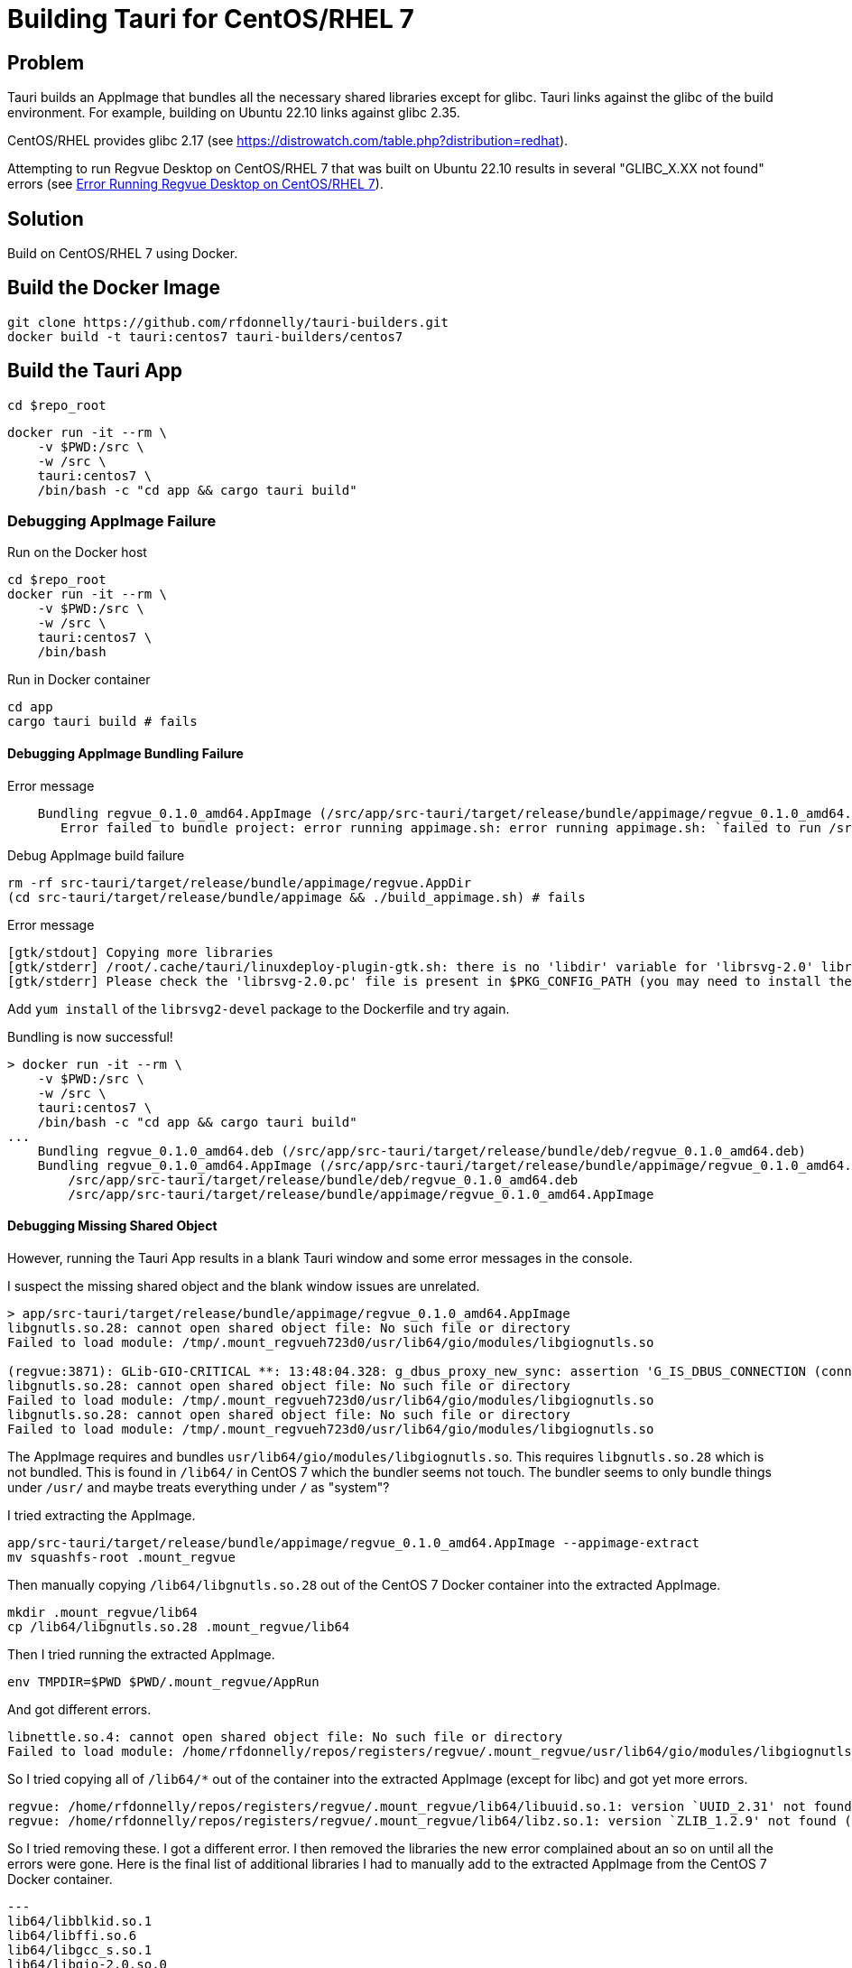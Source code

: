 = Building Tauri for CentOS/RHEL 7

== Problem

Tauri builds an AppImage that bundles all the necessary shared libraries except for glibc.
Tauri links against the glibc of the build environment.
For example, building on Ubuntu 22.10 links against glibc 2.35.

CentOS/RHEL provides glibc 2.17 (see https://distrowatch.com/table.php?distribution=redhat).

Attempting to run Regvue Desktop on CentOS/RHEL 7 that was built on Ubuntu 22.10 results in several "GLIBC_X.XX not found" errors (see <<error>>).

== Solution

Build on CentOS/RHEL 7 using Docker.

== Build the Docker Image

 git clone https://github.com/rfdonnelly/tauri-builders.git
 docker build -t tauri:centos7 tauri-builders/centos7

== Build the Tauri App

[source,sh]
----
cd $repo_root
----

[source,sh]
----
docker run -it --rm \
    -v $PWD:/src \
    -w /src \
    tauri:centos7 \
    /bin/bash -c "cd app && cargo tauri build"
----

=== Debugging AppImage Failure

[source,sh]
.Run on the Docker host
----
cd $repo_root
docker run -it --rm \
    -v $PWD:/src \
    -w /src \
    tauri:centos7 \
    /bin/bash
----

[source,sh]
.Run in Docker container
----
cd app
cargo tauri build # fails
----

==== Debugging AppImage Bundling Failure

[listing]
.Error message
----
    Bundling regvue_0.1.0_amd64.AppImage (/src/app/src-tauri/target/release/bundle/appimage/regvue_0.1.0_amd64.AppImage)
       Error failed to bundle project: error running appimage.sh: error running appimage.sh: `failed to run /src/app/src-tauri/target/release/bundle/appimage/build_appimage.sh`
----

[source,sh]
.Debug AppImage build failure
----
rm -rf src-tauri/target/release/bundle/appimage/regvue.AppDir
(cd src-tauri/target/release/bundle/appimage && ./build_appimage.sh) # fails
----

[listing]
.Error message
----
[gtk/stdout] Copying more libraries
[gtk/stderr] /root/.cache/tauri/linuxdeploy-plugin-gtk.sh: there is no 'libdir' variable for 'librsvg-2.0' library.
[gtk/stderr] Please check the 'librsvg-2.0.pc' file is present in $PKG_CONFIG_PATH (you may need to install the appropriate -dev/-devel package).
----

Add `yum install` of the `librsvg2-devel` package to the Dockerfile and try again.

[listing]
.Bundling is now successful!
----
> docker run -it --rm \
    -v $PWD:/src \
    -w /src \
    tauri:centos7 \
    /bin/bash -c "cd app && cargo tauri build"
...
    Bundling regvue_0.1.0_amd64.deb (/src/app/src-tauri/target/release/bundle/deb/regvue_0.1.0_amd64.deb)
    Bundling regvue_0.1.0_amd64.AppImage (/src/app/src-tauri/target/release/bundle/appimage/regvue_0.1.0_amd64.AppImage)    Finished 2 bundles at:
        /src/app/src-tauri/target/release/bundle/deb/regvue_0.1.0_amd64.deb
        /src/app/src-tauri/target/release/bundle/appimage/regvue_0.1.0_amd64.AppImage
----

==== Debugging Missing Shared Object

However, running the Tauri App results in a blank Tauri window and some error messages in the console.

I suspect the missing shared object and the blank window issues are unrelated.

[listing]
----
> app/src-tauri/target/release/bundle/appimage/regvue_0.1.0_amd64.AppImage
libgnutls.so.28: cannot open shared object file: No such file or directory
Failed to load module: /tmp/.mount_regvueh723d0/usr/lib64/gio/modules/libgiognutls.so

(regvue:3871): GLib-GIO-CRITICAL **: 13:48:04.328: g_dbus_proxy_new_sync: assertion 'G_IS_DBUS_CONNECTION (connection)' failed
libgnutls.so.28: cannot open shared object file: No such file or directory
Failed to load module: /tmp/.mount_regvueh723d0/usr/lib64/gio/modules/libgiognutls.so
libgnutls.so.28: cannot open shared object file: No such file or directory
Failed to load module: /tmp/.mount_regvueh723d0/usr/lib64/gio/modules/libgiognutls.so
----

The AppImage requires and bundles `usr/lib64/gio/modules/libgiognutls.so`.
This requires `libgnutls.so.28` which is not bundled.
This is found in `/lib64/` in CentOS 7 which the bundler seems not touch.
The bundler seems to only bundle things under `/usr/` and maybe treats everything under `/` as "system"?

I tried extracting the AppImage.

[source,sh]
----
app/src-tauri/target/release/bundle/appimage/regvue_0.1.0_amd64.AppImage --appimage-extract
mv squashfs-root .mount_regvue
----

Then manually copying `/lib64/libgnutls.so.28` out of the CentOS 7 Docker container into the extracted AppImage.

[source,sh]
----
mkdir .mount_regvue/lib64
cp /lib64/libgnutls.so.28 .mount_regvue/lib64
----

Then I tried running the extracted AppImage.

[source,sh]
----
env TMPDIR=$PWD $PWD/.mount_regvue/AppRun
----

And got different errors.

[listing]
----
libnettle.so.4: cannot open shared object file: No such file or directory
Failed to load module: /home/rfdonnelly/repos/registers/regvue/.mount_regvue/usr/lib64/gio/modules/libgiognutls.so
----

So I tried copying all of `/lib64/*` out of the container into the extracted AppImage (except for libc) and got yet more errors.

[listing]
----
regvue: /home/rfdonnelly/repos/registers/regvue/.mount_regvue/lib64/libuuid.so.1: version `UUID_2.31' not found (required by /lib/x86_64-linux-gnu/libfontconfig.so.1)
regvue: /home/rfdonnelly/repos/registers/regvue/.mount_regvue/lib64/libz.so.1: version `ZLIB_1.2.9' not found (required by /lib/x86_64-linux-gnu/libpng16.so.16)
----

So I tried removing these.
I got a different error.
I then removed the libraries the new error complained about an so on until all the errors were gone.
Here is the final list of additional libraries I had to manually add to the extracted AppImage from the CentOS 7 Docker container.

[listing]
---
lib64/libblkid.so.1
lib64/libffi.so.6
lib64/libgcc_s.so.1
lib64/libgio-2.0.so.0
lib64/libglib-2.0.so.0
lib64/libgmodule-2.0.so.0
lib64/libgmp.so.10
lib64/libgnutls.so.28
lib64/libgobject-2.0.so.0
lib64/libhogweed.so.2
lib64/libmount.so.1
lib64/libnettle.so.4
lib64/libp11-kit.so.0
lib64/libpcre.so.1
lib64/libresolv.so.2
lib64/libselinux.so.1
lib64/libtasn1.so.6
----

This could likely be further reduced by using an additive debug method where libraries are selectively added per error message.
Instead of subtractive debug where all are added then selectively removed per error message.

I can now run the extracted AppImage w/o errors.
However, the blank window issue persists.

==== Debugging the Blank Window

Try compiling in debug mode to enable the WebView dev console.

[source,sh]
----
docker run -it --rm \
    -v $PWD:/src \
    -w /src \
    tauri:centos7 \
    /bin/bash -c "cd app && cargo tauri build --debug"
----

[source,sh]
.Run the AppImage
----
app/src-tauri/target/debug/bundle/appimage/regvue_0.1.0_amd64.AppImage
----

[listing]
.stdout
----
libgnutls.so.28: cannot open shared object file: No such file or directory
Failed to load module: /tmp/.mount_regvueJYFe2E/usr/lib64/gio/modules/libgiognutls.so

(regvue:11647): GLib-GIO-CRITICAL **: 19:32:20.707: g_dbus_proxy_new_sync: assertion 'G_IS_DBUS_CONNECTION (connection)' failed
----

The missing `libgnutls.so.28` issue persists but I now have the "Inspect Element" option when I right click the WebView.

The Console tab in the dev tools shows the following error:

[listing]
----
SyntaxError: No identifiers allowed directly after numeric literal
----

I can't find the source location of the error.
But I suspect this is due to the use of BigInt literals like `1n` which is not likely supported by this old of a WebView.

== References

https://github.com/tauri-apps/tauri/issues/1355::
Provides a Dockerfile for building on CentOS7

[appendix]
[#error]
== Error Running Regvue Desktop on CentOS/RHEL 7

In this case, Regvue Desktop was built on Ubuntu 22.10 (glibc 2.35).

[source,sh]
----
./regvue_0.1.0_amd64.AppImage
----

[listing]
----
regvue: /lib64/libc.so.6: version `GLIBC_2.29' not found (required by regvue)
regvue: /lib64/libc.so.6: version `GLIBC_2.18' not found (required by regvue)
regvue: /lib64/libc.so.6: version `GLIBC_2.27' not found (required by regvue)
regvue: /lib64/libc.so.6: version `GLIBC_2.25' not found (required by regvue)
regvue: /lib64/libc.so.6: version `GLIBC_2.33' not found (required by regvue)
regvue: /lib64/libc.so.6: version `GLIBC_2.28' not found (required by regvue)
regvue: /lib64/libc.so.6: version `GLIBC_2.34' not found (required by regvue)
regvue: /lib64/libc.so.6: version `GLIBC_2.32' not found (required by regvue)
regvue: /lib64/libm.so.6: version `GLIBC_2.35' not found (required by /home/rdonnell/.mount_/squashfs-root/usr/lib/libwebkit2gtk-4.0.so.37)
regvue: /lib64/libm.so.6: version `GLIBC_2.27' not found (required by /home/rdonnell/.mount_/squashfs-root/usr/lib/libwebkit2gtk-4.0.so.37)
regvue: /lib64/libm.so.6: version `GLIBC_2.29' not found (required by /home/rdonnell/.mount_/squashfs-root/usr/lib/libwebkit2gtk-4.0.so.37)
regvue: /lib64/libc.so.6: version `GLIBC_2.32' not found (required by /home/rdonnell/.mount_/squashfs-root/usr/lib/libwebkit2gtk-4.0.so.37)
regvue: /lib64/libc.so.6: version `GLIBC_2.27' not found (required by /home/rdonnell/.mount_/squashfs-root/usr/lib/libwebkit2gtk-4.0.so.37)
regvue: /lib64/libc.so.6: version `GLIBC_2.34' not found (required by /home/rdonnell/.mount_/squashfs-root/usr/lib/libwebkit2gtk-4.0.so.37)
regvue: /lib64/libc.so.6: version `GLIBC_2.33' not found (required by /home/rdonnell/.mount_/squashfs-root/usr/lib/libwebkit2gtk-4.0.so.37)
regvue: /lib64/libstdc++.so.6: version `GLIBCXX_3.4.20' not found (required by /home/rdonnell/.mount_/squashfs-root/usr/lib/libwebkit2gtk-4.0.so.37)
regvue: /lib64/libstdc++.so.6: version `GLIBCXX_3.4.26' not found (required by /home/rdonnell/.mount_/squashfs-root/usr/lib/libwebkit2gtk-4.0.so.37)
regvue: /lib64/libstdc++.so.6: version `CXXABI_1.3.9' not found (required by /home/rdonnell/.mount_/squashfs-root/usr/lib/libwebkit2gtk-4.0.so.37)
regvue: /lib64/libstdc++.so.6: version `GLIBCXX_3.4.29' not found (required by /home/rdonnell/.mount_/squashfs-root/usr/lib/libwebkit2gtk-4.0.so.37)
regvue: /lib64/libstdc++.so.6: version `GLIBCXX_3.4.21' not found (required by /home/rdonnell/.mount_/squashfs-root/usr/lib/libwebkit2gtk-4.0.so.37)
regvue: /lib64/libm.so.6: version `GLIBC_2.29' not found (required by /home/rdonnell/.mount_/squashfs-root/usr/lib/libgtk-3.so.0)
regvue: /lib64/libc.so.6: version `GLIBC_2.33' not found (required by /home/rdonnell/.mount_/squashfs-root/usr/lib/libgtk-3.so.0)
regvue: /lib64/libc.so.6: version `GLIBC_2.34' not found (required by /home/rdonnell/.mount_/squashfs-root/usr/lib/libgdk-3.so.0)
regvue: /lib64/libthai.so.0: version `LIBTHAI_0.1.25' not found (required by /home/rdonnell/.mount_/squashfs-root/usr/lib/libpango-1.0.so.0)
regvue: /lib64/libc.so.6: version `GLIBC_2.34' not found (required by /home/rdonnell/.mount_/squashfs-root/usr/lib/libcairo.so.2)
regvue: /lib64/libm.so.6: version `GLIBC_2.29' not found (required by /home/rdonnell/.mount_/squashfs-root/usr/lib/libcairo.so.2)
regvue: /lib64/libc.so.6: version `GLIBC_2.28' not found (required by /home/rdonnell/.mount_/squashfs-root/usr/lib/libgio-2.0.so.0)
regvue: /lib64/libc.so.6: version `GLIBC_2.33' not found (required by /home/rdonnell/.mount_/squashfs-root/usr/lib/libgio-2.0.so.0)
regvue: /lib64/libc.so.6: version `GLIBC_2.34' not found (required by /home/rdonnell/.mount_/squashfs-root/usr/lib/libgio-2.0.so.0)
regvue: /lib64/libm.so.6: version `GLIBC_2.27' not found (required by /home/rdonnell/.mount_/squashfs-root/usr/lib/libjavascriptcoregtk-4.0.so.18)
regvue: /lib64/libm.so.6: version `GLIBC_2.29' not found (required by /home/rdonnell/.mount_/squashfs-root/usr/lib/libjavascriptcoregtk-4.0.so.18)
regvue: /lib64/libc.so.6: version `GLIBC_2.33' not found (required by /home/rdonnell/.mount_/squashfs-root/usr/lib/libjavascriptcoregtk-4.0.so.18)
regvue: /lib64/libc.so.6: version `GLIBC_2.34' not found (required by /home/rdonnell/.mount_/squashfs-root/usr/lib/libjavascriptcoregtk-4.0.so.18)
regvue: /lib64/libc.so.6: version `GLIBC_2.32' not found (required by /home/rdonnell/.mount_/squashfs-root/usr/lib/libjavascriptcoregtk-4.0.so.18)
regvue: /lib64/libgcc_s.so.1: version `GCC_7.0.0' not found (required by /home/rdonnell/.mount_/squashfs-root/usr/lib/libjavascriptcoregtk-4.0.so.18)
regvue: /lib64/libstdc++.so.6: version `GLIBCXX_3.4.30' not found (required by /home/rdonnell/.mount_/squashfs-root/usr/lib/libjavascriptcoregtk-4.0.so.18)
regvue: /lib64/libstdc++.so.6: version `GLIBCXX_3.4.29' not found (required by /home/rdonnell/.mount_/squashfs-root/usr/lib/libjavascriptcoregtk-4.0.so.18)
regvue: /lib64/libstdc++.so.6: version `GLIBCXX_3.4.22' not found (required by /home/rdonnell/.mount_/squashfs-root/usr/lib/libjavascriptcoregtk-4.0.so.18)
regvue: /lib64/libstdc++.so.6: version `GLIBCXX_3.4.21' not found (required by /home/rdonnell/.mount_/squashfs-root/usr/lib/libjavascriptcoregtk-4.0.so.18)
regvue: /lib64/libstdc++.so.6: version `CXXABI_1.3.9' not found (required by /home/rdonnell/.mount_/squashfs-root/usr/lib/libjavascriptcoregtk-4.0.so.18)
regvue: /lib64/libstdc++.so.6: version `GLIBCXX_3.4.20' not found (required by /home/rdonnell/.mount_/squashfs-root/usr/lib/libjavascriptcoregtk-4.0.so.18)
regvue: /lib64/libstdc++.so.6: version `GLIBCXX_3.4.26' not found (required by /home/rdonnell/.mount_/squashfs-root/usr/lib/libjavascriptcoregtk-4.0.so.18)
regvue: /lib64/libc.so.6: version `GLIBC_2.28' not found (required by /home/rdonnell/.mount_/squashfs-root/usr/lib/libglib-2.0.so.0)
regvue: /lib64/libc.so.6: version `GLIBC_2.33' not found (required by /home/rdonnell/.mount_/squashfs-root/usr/lib/libglib-2.0.so.0)
regvue: /lib64/libc.so.6: version `GLIBC_2.32' not found (required by /home/rdonnell/.mount_/squashfs-root/usr/lib/libglib-2.0.so.0)
regvue: /lib64/libc.so.6: version `GLIBC_2.34' not found (required by /home/rdonnell/.mount_/squashfs-root/usr/lib/libglib-2.0.so.0)
regvue: /lib64/libc.so.6: version `GLIBC_2.33' not found (required by /home/rdonnell/.mount_/squashfs-root/usr/lib/libdbus-1.so.3)
regvue: /lib64/libc.so.6: version `GLIBC_2.34' not found (required by /home/rdonnell/.mount_/squashfs-root/usr/lib/libdbus-1.so.3)
regvue: /lib64/libc.so.6: version `GLIBC_2.25' not found (required by /home/rdonnell/.mount_/squashfs-root/usr/lib/libcrypto.so.3)
regvue: /lib64/libc.so.6: version `GLIBC_2.33' not found (required by /home/rdonnell/.mount_/squashfs-root/usr/lib/libcrypto.so.3)
regvue: /lib64/libc.so.6: version `GLIBC_2.34' not found (required by /home/rdonnell/.mount_/squashfs-root/usr/lib/libcrypto.so.3)
regvue: /lib64/libstdc++.so.6: version `CXXABI_1.3.8' not found (required by /home/rdonnell/.mount_/squashfs-root/usr/lib/libicui18n.so.71)
regvue: /lib64/libm.so.6: version `GLIBC_2.29' not found (required by /home/rdonnell/.mount_/squashfs-root/usr/lib/libicui18n.so.71)
regvue: /lib64/libm.so.6: version `GLIBC_2.27' not found (required by /home/rdonnell/.mount_/squashfs-root/usr/lib/libicuuc.so.71)
regvue: /lib64/libm.so.6: version `GLIBC_2.29' not found (required by /home/rdonnell/.mount_/squashfs-root/usr/lib/libicuuc.so.71)
regvue: /lib64/libstdc++.so.6: version `CXXABI_1.3.8' not found (required by /home/rdonnell/.mount_/squashfs-root/usr/lib/libicuuc.so.71)
regvue: /lib64/libstdc++.so.6: version `GLIBCXX_3.4.30' not found (required by /home/rdonnell/.mount_/squashfs-root/usr/lib/libicuuc.so.71)
regvue: /lib64/libc.so.6: version `GLIBC_2.33' not found (required by /home/rdonnell/.mount_/squashfs-root/usr/lib/libicuuc.so.71)
regvue: /lib64/libc.so.6: version `GLIBC_2.34' not found (required by /home/rdonnell/.mount_/squashfs-root/usr/lib/libicuuc.so.71)
regvue: /lib64/libc.so.6: version `GLIBC_2.34' not found (required by /home/rdonnell/.mount_/squashfs-root/usr/lib/libsystemd.so.0)
regvue: /lib64/libc.so.6: version `GLIBC_2.25' not found (required by /home/rdonnell/.mount_/squashfs-root/usr/lib/libsystemd.so.0)
regvue: /lib64/libc.so.6: version `GLIBC_2.28' not found (required by /home/rdonnell/.mount_/squashfs-root/usr/lib/libsystemd.so.0)
regvue: /lib64/libc.so.6: version `GLIBC_2.32' not found (required by /home/rdonnell/.mount_/squashfs-root/usr/lib/libsystemd.so.0)
regvue: /lib64/libc.so.6: version `GLIBC_2.33' not found (required by /home/rdonnell/.mount_/squashfs-root/usr/lib/libsystemd.so.0)
regvue: /lib64/libc.so.6: version `GLIBC_2.26' not found (required by /home/rdonnell/.mount_/squashfs-root/usr/lib/libsystemd.so.0)
regvue: /lib64/libc.so.6: version `GLIBC_2.30' not found (required by /home/rdonnell/.mount_/squashfs-root/usr/lib/libsystemd.so.0)
regvue: /lib64/libc.so.6: version `GLIBC_2.27' not found (required by /home/rdonnell/.mount_/squashfs-root/usr/lib/libsystemd.so.0)
regvue: /lib64/libc.so.6: version `GLIBC_2.28' not found (required by /home/rdonnell/.mount_/squashfs-root/usr/lib/libxml2.so.2)
regvue: /lib64/libc.so.6: version `GLIBC_2.33' not found (required by /home/rdonnell/.mount_/squashfs-root/usr/lib/libxml2.so.2)
regvue: /lib64/libc.so.6: version `GLIBC_2.34' not found (required by /home/rdonnell/.mount_/squashfs-root/usr/lib/libxml2.so.2)
regvue: /lib64/libm.so.6: version `GLIBC_2.29' not found (required by /home/rdonnell/.mount_/squashfs-root/usr/lib/libxml2.so.2)
regvue: /lib64/libm.so.6: version `GLIBC_2.29' not found (required by /home/rdonnell/.mount_/squashfs-root/usr/lib/libsqlite3.so.0)
regvue: /lib64/libc.so.6: version `GLIBC_2.28' not found (required by /home/rdonnell/.mount_/squashfs-root/usr/lib/libsqlite3.so.0)
regvue: /lib64/libc.so.6: version `GLIBC_2.33' not found (required by /home/rdonnell/.mount_/squashfs-root/usr/lib/libsqlite3.so.0)
regvue: /lib64/libc.so.6: version `GLIBC_2.34' not found (required by /home/rdonnell/.mount_/squashfs-root/usr/lib/libsqlite3.so.0)
regvue: /lib64/libm.so.6: version `GLIBC_2.29' not found (required by /home/rdonnell/.mount_/squashfs-root/usr/lib/libxslt.so.1)
regvue: /lib64/libc.so.6: version `GLIBC_2.33' not found (required by /home/rdonnell/.mount_/squashfs-root/usr/lib/libxslt.so.1)
regvue: /lib64/libm.so.6: version `GLIBC_2.29' not found (required by /home/rdonnell/.mount_/squashfs-root/usr/lib/liblcms2.so.2)
regvue: /lib64/libstdc++.so.6: version `GLIBCXX_3.4.20' not found (required by /home/rdonnell/.mount_/squashfs-root/usr/lib/libwoff2dec.so.1.0.2)
regvue: /lib64/libstdc++.so.6: version `GLIBCXX_3.4.29' not found (required by /home/rdonnell/.mount_/squashfs-root/usr/lib/libwoff2dec.so.1.0.2)
regvue: /lib64/libstdc++.so.6: version `GLIBCXX_3.4.21' not found (required by /home/rdonnell/.mount_/squashfs-root/usr/lib/libwoff2dec.so.1.0.2)
regvue: /lib64/libgpg-error.so.0: no version information available (required by /home/rdonnell/.mount_/squashfs-root/usr/lib/libgcrypt.so.20)
regvue: /lib64/libc.so.6: version `GLIBC_2.33' not found (required by /home/rdonnell/.mount_/squashfs-root/usr/lib/libgcrypt.so.20)
regvue: /lib64/libc.so.6: version `GLIBC_2.25' not found (required by /home/rdonnell/.mount_/squashfs-root/usr/lib/libgcrypt.so.20)
regvue: /lib64/libm.so.6: version `GLIBC_2.29' not found (required by /home/rdonnell/.mount_/squashfs-root/usr/lib/libgstreamer-1.0.so.0)
regvue: /lib64/libc.so.6: version `GLIBC_2.34' not found (required by /home/rdonnell/.mount_/squashfs-root/usr/lib/libgstreamer-1.0.so.0)
regvue: /lib64/libc.so.6: version `GLIBC_2.33' not found (required by /home/rdonnell/.mount_/squashfs-root/usr/lib/libgstreamer-1.0.so.0)
regvue: /lib64/libc.so.6: version `GLIBC_2.33' not found (required by /home/rdonnell/.mount_/squashfs-root/usr/lib/libgstpbutils-1.0.so.0)
regvue: /lib64/libm.so.6: version `GLIBC_2.29' not found (required by /home/rdonnell/.mount_/squashfs-root/usr/lib/libgstaudio-1.0.so.0)
regvue: /lib64/libm.so.6: version `GLIBC_2.29' not found (required by /home/rdonnell/.mount_/squashfs-root/usr/lib/libgsttag-1.0.so.0)regvue: /lib64/libm.so.6: version `GLIBC_2.29' not found (required by /home/rdonnell/.mount_/squashfs-root/usr/lib/libgstvideo-1.0.so.0)
regvue: /lib64/libm.so.6: version `GLIBC_2.29' not found (required by /home/rdonnell/.mount_/squashfs-root/usr/lib/libpng16.so.16)
regvue: /lib64/libz.so.1: version `ZLIB_1.2.9' not found (required by /home/rdonnell/.mount_/squashfs-root/usr/lib/libpng16.so.16)
regvue: /lib64/libc.so.6: version `GLIBC_2.34' not found (required by /home/rdonnell/.mount_/squashfs-root/usr/lib/libopenjp2.so.7)
regvue: /lib64/libm.so.6: version `GLIBC_2.29' not found (required by /home/rdonnell/.mount_/squashfs-root/usr/lib/libopenjp2.so.7)
regvue: /lib64/libm.so.6: version `GLIBC_2.29' not found (required by /home/rdonnell/.mount_/squashfs-root/usr/lib/libwebp.so.7)
regvue: /lib64/libc.so.6: version `GLIBC_2.34' not found (required by /home/rdonnell/.mount_/squashfs-root/usr/lib/libwebp.so.7)
regvue: /lib64/libc.so.6: version `GLIBC_2.33' not found (required by /home/rdonnell/.mount_/squashfs-root/usr/lib/libenchant-2.so.2)
regvue: /lib64/libc.so.6: version `GLIBC_2.34' not found (required by /home/rdonnell/.mount_/squashfs-root/usr/lib/libgmodule-2.0.so.0)
regvue: /lib64/libc.so.6: version `GLIBC_2.28' not found (required by /home/rdonnell/.mount_/squashfs-root/usr/lib/libwayland-server.so.0)
regvue: /lib64/libc.so.6: version `GLIBC_2.33' not found (required by /home/rdonnell/.mount_/squashfs-root/usr/lib/libwayland-server.so.0)
regvue: /lib64/libc.so.6: version `GLIBC_2.34' not found (required by /home/rdonnell/.mount_/squashfs-root/usr/lib/libwayland-server.so.0)
regvue: /lib64/libc.so.6: version `GLIBC_2.28' not found (required by /home/rdonnell/.mount_/squashfs-root/usr/lib/libwayland-client.so.0)
regvue: /lib64/libc.so.6: version `GLIBC_2.34' not found (required by /home/rdonnell/.mount_/squashfs-root/usr/lib/libepoxy.so.0)
regvue: /lib64/libc.so.6: version `GLIBC_2.33' not found (required by /home/rdonnell/.mount_/squashfs-root/usr/lib/libxkbcommon.so.0)
regvue: /lib64/libc.so.6: version `GLIBC_2.28' not found (required by /home/rdonnell/.mount_/squashfs-root/usr/lib/libwayland-cursor.so.0)
regvue: /lib64/libc.so.6: version `GLIBC_2.27' not found (required by /home/rdonnell/.mount_/squashfs-root/usr/lib/libwayland-cursor.so.0)
regvue: /lib64/libm.so.6: version `GLIBC_2.29' not found (required by /home/rdonnell/.mount_/squashfs-root/usr/lib/libpixman-1.so.0)
regvue: /lib64/libc.so.6: version `GLIBC_2.33' not found (required by /home/rdonnell/.mount_/squashfs-root/usr/lib/libmount.so.1)
regvue: /lib64/libc.so.6: version `GLIBC_2.34' not found (required by /home/rdonnell/.mount_/squashfs-root/usr/lib/libmount.so.1)
regvue: /lib64/libc.so.6: version `GLIBC_2.33' not found (required by /home/rdonnell/.mount_/squashfs-root/usr/lib/libselinux.so.1)
regvue: /lib64/libc.so.6: version `GLIBC_2.30' not found (required by /home/rdonnell/.mount_/squashfs-root/usr/lib/libselinux.so.1)
regvue: /lib64/libc.so.6: version `GLIBC_2.34' not found (required by /home/rdonnell/.mount_/squashfs-root/usr/lib/libselinux.so.1)
regvue: /lib64/libc.so.6: version `GLIBC_2.27' not found (required by /home/rdonnell/.mount_/squashfs-root/usr/lib/libffi.so.8)
regvue: /lib64/libc.so.6: version `GLIBC_2.33' not found (required by /home/rdonnell/.mount_/squashfs-root/usr/lib/libcap.so.2)
regvue: /lib64/libc.so.6: version `GLIBC_2.32' not found (required by /home/rdonnell/.mount_/squashfs-root/usr/lib/liblzma.so.5)
regvue: /lib64/libc.so.6: version `GLIBC_2.34' not found (required by /home/rdonnell/.mount_/squashfs-root/usr/lib/liblzma.so.5)
regvue: /lib64/libc.so.6: version `GLIBC_2.34' not found (required by /home/rdonnell/.mount_/squashfs-root/usr/lib/libzstd.so.1)
regvue: /lib64/libc.so.6: version `GLIBC_2.33' not found (required by /home/rdonnell/.mount_/squashfs-root/usr/lib/libunwind.so.8)
regvue: /lib64/libc.so.6: version `GLIBC_2.34' not found (required by /home/rdonnell/.mount_/squashfs-root/usr/lib/libunwind.so.8)
regvue: /lib64/libc.so.6: version `GLIBC_2.33' not found (required by /home/rdonnell/.mount_/squashfs-root/usr/lib/libdw.so.1)
regvue: /lib64/libc.so.6: version `GLIBC_2.34' not found (required by /home/rdonnell/.mount_/squashfs-root/usr/lib/libdw.so.1)
regvue: /lib64/libc.so.6: version `GLIBC_2.33' not found (required by /home/rdonnell/.mount_/squashfs-root/usr/lib/libgudev-1.0.so.0)
regvue: /lib64/libc.so.6: version `GLIBC_2.33' not found (required by /home/rdonnell/.mount_/squashfs-root/usr/lib/libpsl.so.5)
regvue: /lib64/libc.so.6: version `GLIBC_2.27' not found (required by /home/rdonnell/.mount_/squashfs-root/usr/lib/libgssapi_krb5.so.2)
regvue: /lib64/libc.so.6: version `GLIBC_2.25' not found (required by /home/rdonnell/.mount_/squashfs-root/usr/lib/libgssapi_krb5.so.2)
regvue: /lib64/libc.so.6: version `GLIBC_2.33' not found (required by /home/rdonnell/.mount_/squashfs-root/usr/lib/libgssapi_krb5.so.2)
regvue: /lib64/libc.so.6: version `GLIBC_2.33' not found (required by /home/rdonnell/.mount_/squashfs-root/usr/lib/libevdev.so.2)
regvue: /lib64/libc.so.6: version `GLIBC_2.33' not found (required by /home/rdonnell/.mount_/squashfs-root/usr/lib/libXau.so.6)
regvue: /lib64/libc.so.6: version `GLIBC_2.33' not found (required by /home/rdonnell/.mount_/squashfs-root/usr/lib/libblkid.so.1)
regvue: /lib64/libc.so.6: version `GLIBC_2.33' not found (required by /home/rdonnell/.mount_/squashfs-root/usr/lib/libelf.so.1)
regvue: /lib64/libc.so.6: version `GLIBC_2.34' not found (required by /home/rdonnell/.mount_/squashfs-root/usr/lib/libudev.so.1)
regvue: /lib64/libc.so.6: version `GLIBC_2.25' not found (required by /home/rdonnell/.mount_/squashfs-root/usr/lib/libudev.so.1)
regvue: /lib64/libc.so.6: version `GLIBC_2.28' not found (required by /home/rdonnell/.mount_/squashfs-root/usr/lib/libudev.so.1)
regvue: /lib64/libc.so.6: version `GLIBC_2.33' not found (required by /home/rdonnell/.mount_/squashfs-root/usr/lib/libudev.so.1)
regvue: /lib64/libc.so.6: version `GLIBC_2.30' not found (required by /home/rdonnell/.mount_/squashfs-root/usr/lib/libudev.so.1)
regvue: /lib64/libc.so.6: version `GLIBC_2.32' not found (required by /home/rdonnell/.mount_/squashfs-root/usr/lib/libunistring.so.2)
regvue: /lib64/libc.so.6: version `GLIBC_2.34' not found (required by /home/rdonnell/.mount_/squashfs-root/usr/lib/libunistring.so.2)
regvue: /lib64/libc.so.6: version `GLIBC_2.25' not found (required by /home/rdonnell/.mount_/squashfs-root/usr/lib/libkrb5.so.3)
regvue: /lib64/libc.so.6: version `GLIBC_2.33' not found (required by /home/rdonnell/.mount_/squashfs-root/usr/lib/libkrb5.so.3)
regvue: /lib64/libc.so.6: version `GLIBC_2.34' not found (required by /home/rdonnell/.mount_/squashfs-root/usr/lib/libkrb5.so.3)
regvue: /lib64/libc.so.6: version `GLIBC_2.33' not found (required by /home/rdonnell/.mount_/squashfs-root/usr/lib/libk5crypto.so.3)
regvue: /lib64/libc.so.6: version `GLIBC_2.25' not found (required by /home/rdonnell/.mount_/squashfs-root/usr/lib/libk5crypto.so.3)
regvue: /lib64/libc.so.6: version `GLIBC_2.25' not found (required by /home/rdonnell/.mount_/squashfs-root/usr/lib/libkrb5support.so.0)
regvue: /lib64/libc.so.6: version `GLIBC_2.33' not found (required by /home/rdonnell/.mount_/squashfs-root/usr/lib/libkrb5support.so.0)
----
